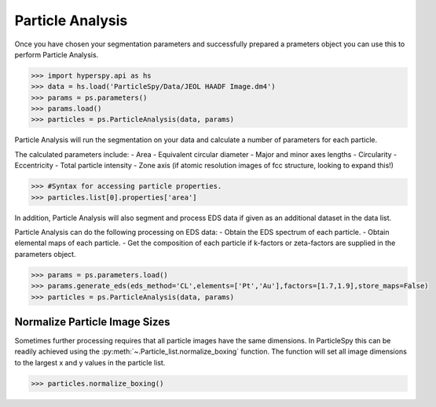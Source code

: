 .. _particle_analysis:

*****************
Particle Analysis
*****************

Once you have chosen your segmentation parameters and successfully prepared a prameters object you can use this to perform Particle Analysis.

.. code-block:: python

    >>> import hyperspy.api as hs
    >>> data = hs.load('ParticleSpy/Data/JEOL HAADF Image.dm4')
    >>> params = ps.parameters()
    >>> params.load()
    >>> particles = ps.ParticleAnalysis(data, params)

Particle Analysis will run the segmentation on your data and calculate a number of parameters for each particle.

The calculated parameters include:
- Area
- Equivalent circular diameter
- Major and minor axes lengths
- Circularity
- Eccentricity
- Total particle intensity
- Zone axis (if atomic resolution images of fcc structure, looking to expand this!)

.. code-block:: python

    >>> #Syntax for accessing particle properties.
    >>> particles.list[0].properties['area']

In addition, Particle Analysis will also segment and process EDS data if given as an additional dataset in the data list.

Particle Analysis can do the following processing on EDS data:
- Obtain the EDS spectrum of each particle.
- Obtain elemental maps of each particle.
- Get the composition of each particle if k-factors or zeta-factors are supplied in the parameters object.

.. code-block:: python

    >>> params = ps.parameters.load()
    >>> params.generate_eds(eds_method='CL',elements=['Pt','Au'],factors=[1.7,1.9],store_maps=False)
    >>> particles = ps.ParticleAnalysis(data, params)
    
Normalize Particle Image Sizes
------------------------------
Sometimes further processing requires that all particle images have the same dimensions.
In ParticleSpy this can be readily achieved using the :py:meth:`~.Particle_list.normalize_boxing` function.
The function will set all image dimensions to the largest x and y values in the particle list.

.. code-block:: python

    >>> particles.normalize_boxing()
